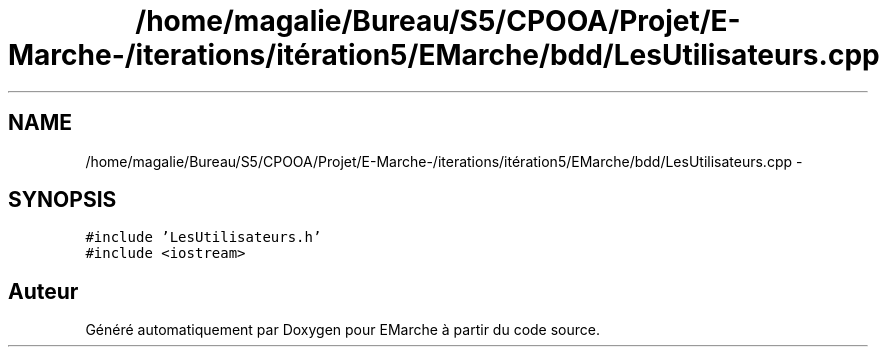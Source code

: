 .TH "/home/magalie/Bureau/S5/CPOOA/Projet/E-Marche-/iterations/itération5/EMarche/bdd/LesUtilisateurs.cpp" 3 "Vendredi 18 Décembre 2015" "Version 5" "EMarche" \" -*- nroff -*-
.ad l
.nh
.SH NAME
/home/magalie/Bureau/S5/CPOOA/Projet/E-Marche-/iterations/itération5/EMarche/bdd/LesUtilisateurs.cpp \- 
.SH SYNOPSIS
.br
.PP
\fC#include 'LesUtilisateurs\&.h'\fP
.br
\fC#include <iostream>\fP
.br

.SH "Auteur"
.PP 
Généré automatiquement par Doxygen pour EMarche à partir du code source\&.
